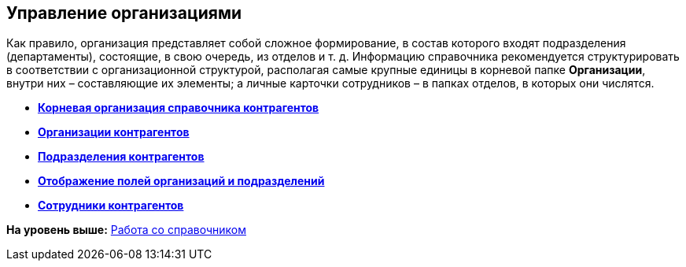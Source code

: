 [[ariaid-title1]]
== Управление организациями

Как правило, организация представляет собой сложное формирование, в состав которого входят подразделения (департаменты), состоящие, в свою очередь, из отделов и т. д. Информацию справочника рекомендуется структурировать в соответствии с организационной структурой, располагая самые крупные единицы в корневой папке *Организации*, внутри них – составляющие их элементы; а личные карточки сотрудников – в папках отделов, в которых они числятся.

* *xref:../pages/part_Organizasion_root.adoc[Корневая организация справочника контрагентов]* +
* *xref:../pages/part_Organization.adoc[Организации контрагентов]* +
* *xref:../pages/part_Department.adoc[Подразделения контрагентов]* +
* *xref:../pages/part_Set_DepartmentFields_View.adoc[Отображение полей организаций и подразделений]* +
* *xref:../pages/part_Employee.adoc[Сотрудники контрагентов]* +

*На уровень выше:* xref:../pages/part_Work.adoc[Работа со справочником]
